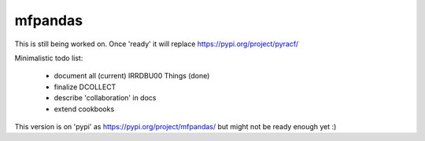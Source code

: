 mfpandas
########

This is still being worked on. Once 'ready' it will replace https://pypi.org/project/pyracf/ 

Minimalistic todo list:

  - document all (current) IRRDBU00 Things (done)
  - finalize DCOLLECT
  - describe 'collaboration' in docs
  - extend cookbooks


This version is on 'pypi' as https://pypi.org/project/mfpandas/ but might not be ready enough yet :)
